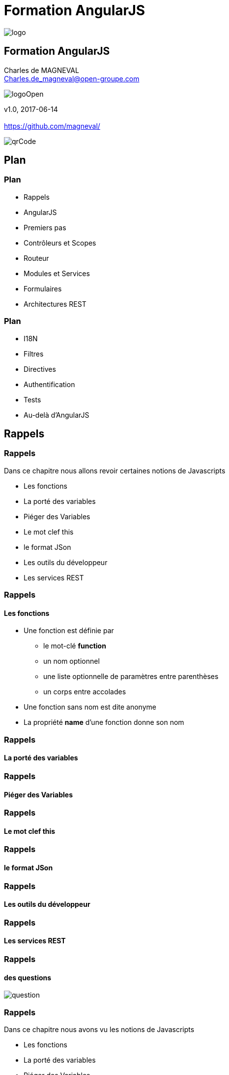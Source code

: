 // ---
// layout: master
// title: Formation AngularJS
// :backend: deckjs
// ---
:revealjs_mouseWheel: true
:revealjsdir: ./reveal.js
:revealjs_history: true
:revealjs_hideAddressBar: true
:imagesdir: ./images/
:source-highlighter: highlightjs
:theme: jekyll-theme-hacker
:revealjs_theme: white
:customcss: css/Open.css

= Formation AngularJS   

:link-github-project: https://github.com/magneval/Formation-AngularJS
:link-github-project-ghpages: https://magneval.github.io/Formation-AngularJS
    
:link-qr-code: image::https://api.qrserver.com/v1/create-qr-code/?data=magneval.github.io/Formation-AngularJS/client.html&amp;size=100x100&.png[]

//include::includes/include.adoc[]
image::AngularJS-large.png[logo, id="logo", name="logo"]


== Formation AngularJS

Charles de MAGNEVAL +
Charles.de_magneval@open-groupe.com

image::logoOpen.png[logoOpen, id="logoOpen", name="logoOpen"]
v1.0, 2017-06-14 +
 +
https://github.com/magneval/

image::https://api.qrserver.com/v1/create-qr-code/?data=magneval.github.io/Formation-AngularJS/client.html&amp;size=100x100&.png[qrCode, id="qrCode", name="qrCode"]

== Plan

=== Plan
[%step]
- Rappels
- AngularJS
- Premiers pas
- Contrôleurs et Scopes
- Routeur
- Modules et Services
- Formulaires
- Architectures REST

=== Plan
[%step]
- I18N
- Filtres
- Directives
- Authentification
- Tests
- Au-delà d'AngularJS

== Rappels

=== Rappels
Dans ce chapitre nous allons revoir certaines notions de Javascripts
[%step]
- Les fonctions
- La porté des variables
- Piéger des Variables
- Le mot clef this
- le format JSon
- Les outils du développeur
- Les services REST

=== Rappels +
==== Les fonctions
- Une fonction est définie par
  * le mot-clé *function*
  * un nom optionnel
  * une liste optionnelle de paramètres entre parenthèses
  * un corps entre accolades
- Une fonction sans nom est dite anonyme
- La propriété *name* d'une fonction donne son nom

=== Rappels +
==== La porté des variables

=== Rappels +
==== Piéger des Variables

=== Rappels +
==== Le mot clef this

=== Rappels +
==== le format JSon

=== Rappels +
==== Les outils du développeur

=== Rappels +
==== Les services REST

=== Rappels +
==== des questions 
image::question-mark.jpg[question, id="question", name="question"]

=== Rappels

Dans ce chapitre nous avons vu les notions de Javascripts

- Les fonctions
- La porté des variables
- Piéger des Variables
- Le mot clef this
- le format JSon
- Les outils du développeur
- Les services REST

[NOTE.speaker]
--
http://plnkr.co/edit/HHEk8Tg0C0UVKoxg01E6
--